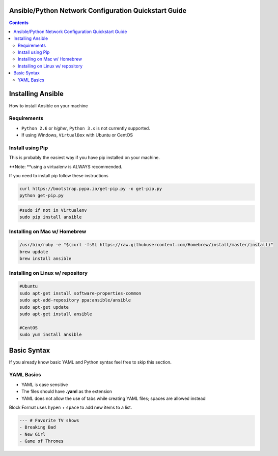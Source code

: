 Ansible/Python Network Configuration Quickstart Guide
=====================================================

.. contents::

Installing Ansible
==================

How to install Ansible on your machine

Requirements
------------

- ``Python 2.6`` or *higher*, ``Python 3.x`` is not currently supported.
- If using Windows, ``VirtualBox`` with Ubuntu or CentOS

Install using Pip
-----------------

This is probably the easiest way if you have pip installed on your machine.

**Note: **using a virtualenv is ALWAYS recommended.

If you need to install pip follow these instructions

.. code-block:: bash

    curl https://bootstrap.pypa.io/get-pip.py -o get-pip.py
    python get-pip.py

.. code-block:: bash

    #sudo if not in Virtualenv
    sudo pip install ansible

Installing on Mac w/ Homebrew
-----------------------------

.. code-block:: bash

    /usr/bin/ruby -e "$(curl -fsSL https://raw.githubusercontent.com/Homebrew/install/master/install)"
    brew update
    brew install ansible

Installing on Linux w/ repository
---------------------------------

.. code-block:: bash

    #Ubuntu
    sudo apt-get install software-properties-common
    sudo apt-add-repository ppa:ansible/ansible
    sudo apt-get update
    sudo apt-get install ansible

    #CentOS
    sudo yum install ansible

Basic Syntax
============

If you already know basic YAML and Python syntax feel free to skip this section.

YAML Basics
-----------

- YAML is case sensitive
- The files should have **.yaml** as the extension
- YAML does not allow the use of tabs while creating YAML files; spaces are allowed instead

Block Format uses ``hypen`` + ``space`` to add new items to a list.

.. code-block:: yaml

    --- # Favorite TV shows
    - Breaking Bad
    - New Girl
    - Game of Thrones